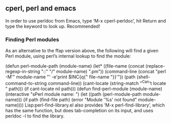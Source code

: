** cperl, perl and emacs

In order to use perldoc from Emacs, type ‘M-x cperl-perldoc’, hit Return and
type the keyword to look up. Recommended!

*** Finding Perl modules

As an alternative to the ffap version above, the following will find a given
Perl module, using perl’s internal lookup to find the module:

    (defun perl-module-path (module-name)
      (let* ((file-name
              (concat (replace-regexp-in-string "::" "/" module-name)
                      ".pm"))
             (command-line
              (concat "perl -M'"
                      module-name
                      "' -e'print $INC{q{"
                      file-name
                      "}}'"))
             (path (shell-command-to-string command-line))
             (cant-locate (string-match "^Can't locate " path)))
        (if cant-locate
            nil
          path)))
    (defun find-perl-module (module-name)
      (interactive "sPerl module name: ")
      (let ((path (perl-module-path module-name)))
        (if path
            (find-file path)
          (error "Module '%s' not found" module-name))))
Lisp:perl-find-library.el also provides ‘M-x perl-find-library’, which has the
      same function, but does tab-completion on its input, and uses perldoc -l
      to find the library.
